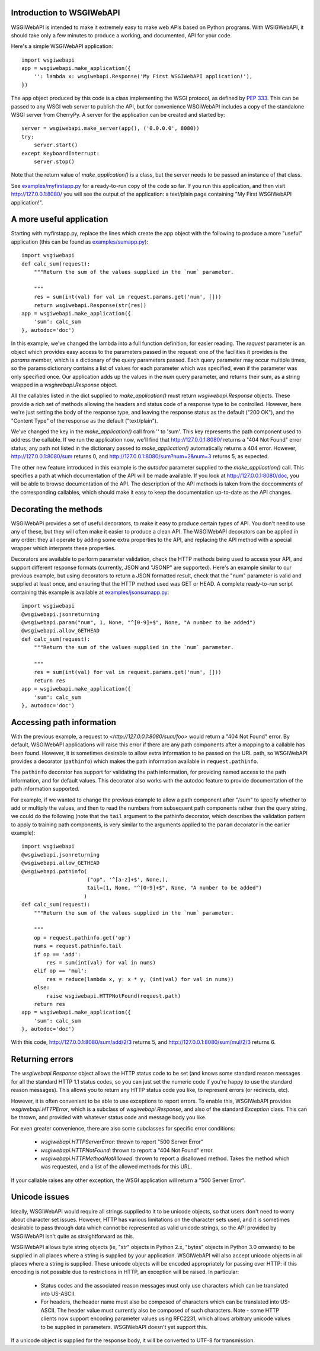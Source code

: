 Introduction to WSGIWebAPI
==========================

WSGIWebAPI is intended to make it extremely easy to make web APIs based on
Python programs.  With WSIGWebAPI, it should take only a few minutes to
produce a working, and documented, API for your code.

Here's a simple WSGIWebAPI application::

    import wsgiwebapi
    app = wsgiwebapi.make_application({
        '': lambda x: wsgiwebapi.Response('My First WSGIWebAPI application!'),
    })

The ``app`` object produced by this code is a class implementing the WSGI
protocol, as defined by `PEP 333 <http://www.python.org/dev/peps/pep-0333/>`_.
This can be passed to any WSGI web server to publish the API, but for
convenience WSGIWebAPI includes a copy of the standalone WSGI server from
CherryPy.  A server for the application can be created and started by::

    server = wsgiwebapi.make_server(app(), ('0.0.0.0', 8080))
    try:
        server.start()
    except KeyboardInterrupt:
        server.stop()

Note that the return value of `make_application()` is a class, but the server
needs to be passed an instance of that class.

See `<examples/myfirstapp.py>`_ for a ready-to-run copy of the code so far.
If you run this application, and then visit `<http://127.0.0.1:8080/>`_ you
will see the output of the application: a text/plain page containing "My First
WSGIWebAPI application!".

A more useful application
=========================

Starting with myfirstapp.py, replace the lines which create the app object
with the following to produce a more "useful" application (this can be found as
`<examples/sumapp.py>`_)::

    import wsgiwebapi
    def calc_sum(request):
        """Return the sum of the values supplied in the `num` parameter.

        """
        res = sum(int(val) for val in request.params.get('num', []))
        return wsgiwebapi.Response(str(res))
    app = wsgiwebapi.make_application({
        'sum': calc_sum
    }, autodoc='doc')

In this example, we've changed the lambda into a full function definition, for
easier reading.  The `request` parameter is an object which provides easy
access to the parameters passed in the request: one of the facilities it
provides is the `params` member, which is a dictionary of the query parameters
passed.  Each query parameter may occur multiple times, so the params
dictionary contains a list of values for each parameter which was specified,
even if the parameter was only specified once.  Our application adds up the
values in the `num` query parameter, and returns their sum, as a string wrapped
in a `wsgiwebapi.Response` object.

All the callables listed in the dict supplied to `make_application()` must
return `wsgiwebapi.Response` objects.  These provide a rich set of methods
allowing the headers and status code of a response type to be controlled.
However, here we're just setting the body of the response type, and leaving the
response status as the default ("200 OK"), and the "Content Type" of the
response as the default ("text/plain").

We've changed the key in the `make_application()` call from '' to 'sum'.  This
key represents the path component used to address the callable.  If we run the
application now, we'll find that `<http://127.0.0.1:8080/>`_ returns a "404 Not
Found" error status; any path not listed in the dictionary passed to
`make_application()` automatically returns a 404 error.  However,
`<http://127.0.0.1:8080/sum>`_ returns 0, and
`<http://127.0.0.1:8080/sum?num=2&num=3>`_ returns 5, as expected.

The other new feature introduced in this example is the `autodoc` parameter
supplied to the `make_application()` call.  This specifies a path at which
documentation of the API will be made available.  If you look at
`<http://127.0.0.1:8080/doc>`_, you will be able to browse documentation of the
API.  The description of the API methods is taken from the doccomments of the
corresponding callables, which should make it easy to keep the documentation
up-to-date as the API changes.

Decorating the methods
======================

WSGIWebAPI provides a set of useful decorators, to make it easy to produce
certain types of API.  You don't need to use any of these, but they will often
make it easier to produce a clean API.  The WSGIWebAPI decorators can be
applied in any order: they all operate by adding some extra properties to the
API, and replacing the API method with a special wrapper which interprets these
properties.

Decorators are available to perform parameter validation, check the HTTP
methods being used to access your API, and support different response formats
(currently, JSON and "JSONP" are supported).  Here's an example similar to our
previous example, but using decorators to return a JSON formatted result, check
that the "num" parameter is valid and supplied at least once, and ensuring that
the HTTP method used was GET or HEAD.  A complete ready-to-run script
containing this example is available at `<examples/jsonsumapp.py>`_::

    import wsgiwebapi
    @wsgiwebapi.jsonreturning
    @wsgiwebapi.param("num", 1, None, "^[0-9]+$", None, "A number to be added")
    @wsgiwebapi.allow_GETHEAD
    def calc_sum(request):
        """Return the sum of the values supplied in the `num` parameter.

        """
        res = sum(int(val) for val in request.params.get('num', []))
        return res
    app = wsgiwebapi.make_application({
        'sum': calc_sum
    }, autodoc='doc')

Accessing path information
==========================

With the previous example, a request to `<http://127.0.0.1:8080/sum/foo>` would
return a "404 Not Found" error.  By default, WSGIWebAPI applications will raise
this error if there are any path components after a mapping to a callable has
been found.  However, it is sometimes desirable to allow extra information to
be passed on the URL path, so WSGIWebAPI provides a decorator (``pathinfo``)
which makes the path information available in ``request.pathinfo``.

The ``pathinfo`` decorator has support for validating the path information, for
providing named access to the path information, and for default values.  This
decorator also works with the autodoc feature to provide documentation of the
path information supported.

For example, if we wanted to change the previous example to allow a path
component after "/sum" to specify whether to add or multiply the values, and
then to read the numbers from subsequent path components rather than the query
string, we could do the following (note that the ``tail`` argument to the
pathinfo decorator, which describes the validation pattern to apply to training
path components, is very similar to the arguments applied to the ``param``
decorator in the earlier example)::

    import wsgiwebapi
    @wsgiwebapi.jsonreturning
    @wsgiwebapi.allow_GETHEAD
    @wsgiwebapi.pathinfo(
                         ("op", '^[a-z]+$', None,),
                         tail=(1, None, "^[0-9]+$", None, "A number to be added")
                        )
    def calc_sum(request):
        """Return the sum of the values supplied in the `num` parameter.

        """
        op = request.pathinfo.get('op')
        nums = request.pathinfo.tail
        if op == 'add':
            res = sum(int(val) for val in nums)
        elif op == 'mul':
            res = reduce(lambda x, y: x * y, (int(val) for val in nums))
        else:
            raise wsgiwebapi.HTTPNotFound(request.path)
        return res
    app = wsgiwebapi.make_application({
        'sum': calc_sum
    }, autodoc='doc')

With this code, `<http://127.0.0.1:8080/sum/add/2/3>`_ returns 5, and
`<http://127.0.0.1:8080/sum/mul/2/3>`_ returns 6.

Returning errors
================

The `wsgiwebapi.Response` object allows the HTTP status code to be set (and
knows some standard reason messages for all the standard HTTP 1.1 status codes,
so you can just set the numeric code if you're happy to use the standard reason
messages).  This allows you to return any HTTP status code you like, to
represent errors (or redirects, etc).

However, it is often convenient to be able to use exceptions to report errors.
To enable this, WSGIWebAPI provides `wsgiwebapi.HTTPError`, which is a subclass
of `wsgiwebapi.Response`, and also of the standard `Exception` class.  This can
be thrown, and provided with whatever status code and message body you like.

For even greater convenience, there are also some subclasses for specific
error conditions:

 - `wsgiwebapi.HTTPServerError`: thrown to report "500 Server Error"
 - `wsgiwebapi.HTTPNotFound`: thrown to report a "404 Not Found" error.  
 - `wsgiwebapi.HTTPMethodNotAllowed`: thrown to report a disallowed method.
   Takes the method which was requested, and a list of the allowed methods for
   this URL.

If your callable raises any other exception, the WSGI application will return a
"500 Server Error".

Unicode issues
==============

Ideally, WSGIWebAPI would require all strings supplied to it to be unicode
objects, so that users don't need to worry about character set issues.
However, HTTP has various limitations on the character sets used, and it is
sometimes desirable to pass through data which cannot be represented as valid
unicode strings, so the API provided by WSGIWebAPI isn't quite as
straightforward as this.

WSGIWebAPI allows byte string objects (ie, "str" objects in Python 2.x, "bytes"
objects in Python 3.0 onwards) to be supplied in all places where a string is
supplied by your application.  WSGIWebAPI will also accept unicode objects in
all places where a string is supplied.  These unicode objects will be encoded
appropriately for passing over HTTP: if this encoding is not possible due to
restrictions in HTTP, an exception will be raised.  In particular:

 - Status codes and the associated reason messages must only use characters
   which can be translated into US-ASCII.

 - For headers, the header name must also be composed of characters which can
   be translated into US-ASCII.  The header value must currently also be
   composed of such characters.
   Note - some HTTP clients now support encoding parameter values using
   RFC2231, which allows arbitrary unicode values to be supplied in parameters.
   WSGIWebAPI doesn't yet support this.

If a unicode object is supplied for the response body, it will be converted to
UTF-8 for transmission.
